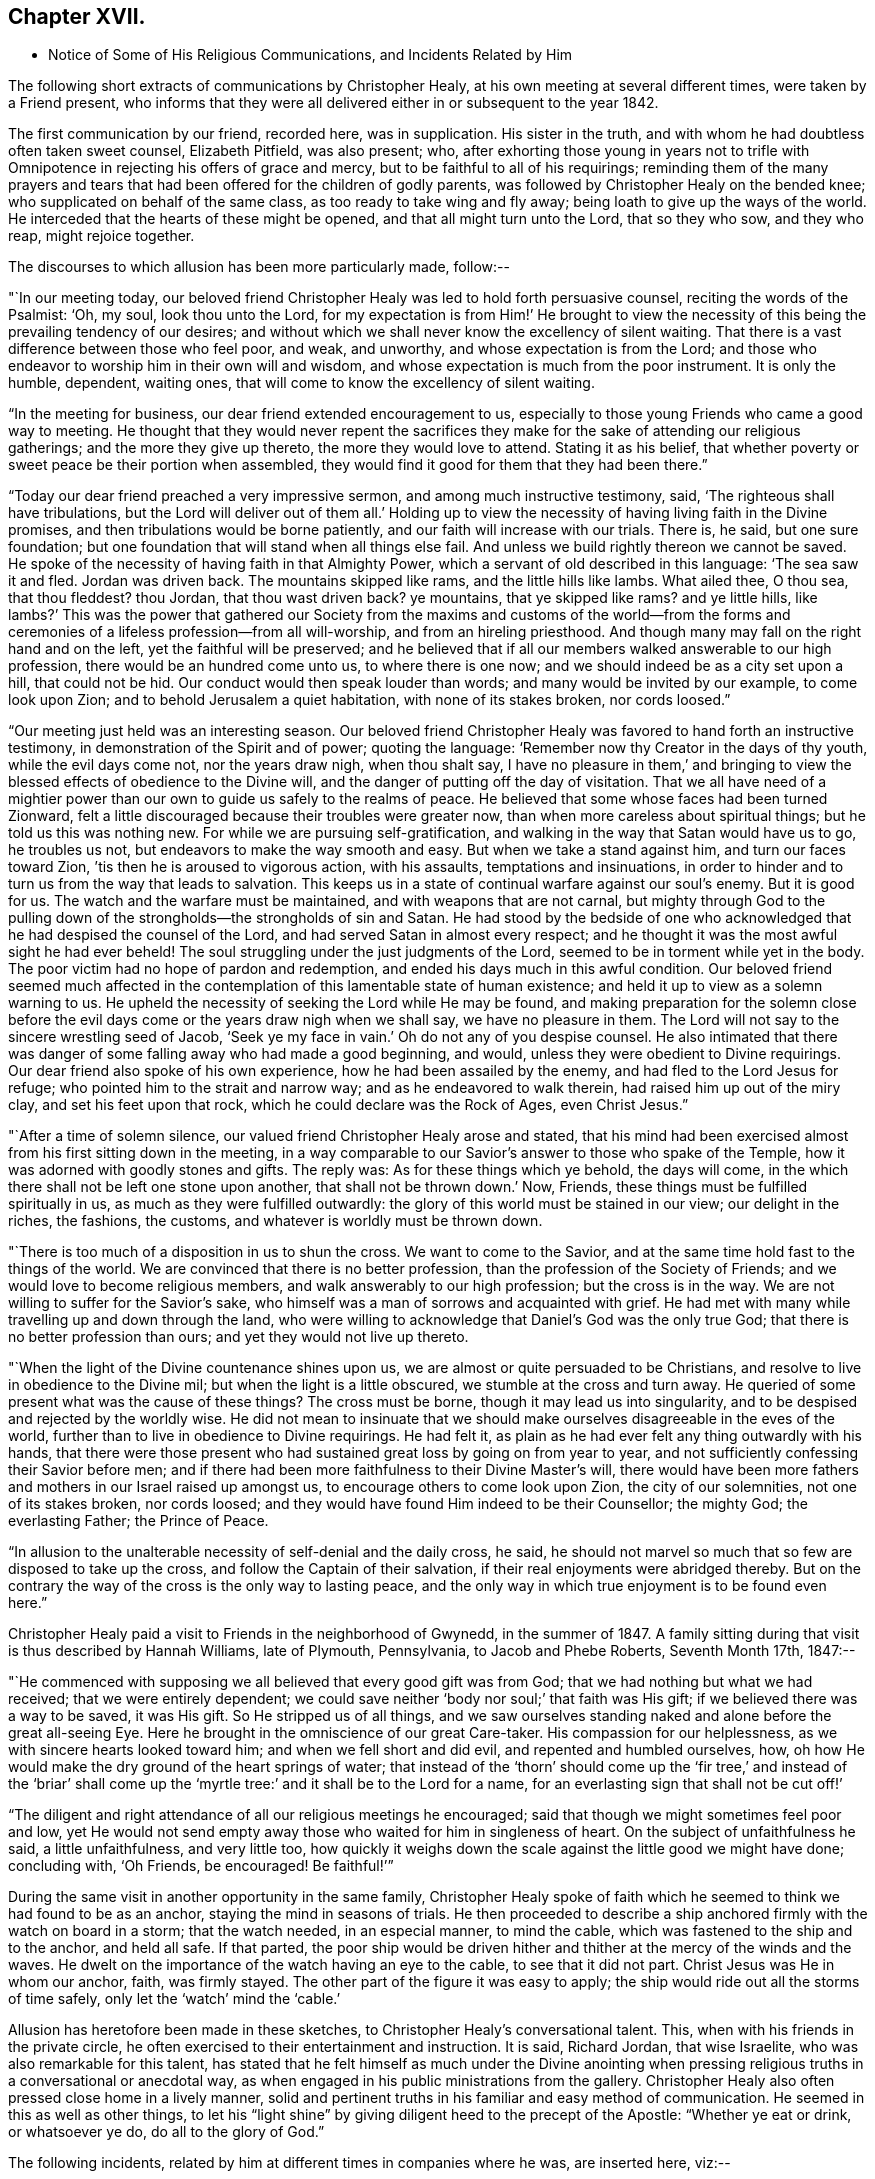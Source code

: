 == Chapter XVII.

[.chapter-synopsis]
* Notice of Some of His Religious Communications, and Incidents Related by Him

The following short extracts of communications by Christopher Healy,
at his own meeting at several different times, were taken by a Friend present,
who informs that they were all delivered either in or subsequent to the year 1842.

The first communication by our friend, recorded here, was in supplication.
His sister in the truth, and with whom he had doubtless often taken sweet counsel,
Elizabeth Pitfield, was also present; who,
after exhorting those young in years not to trifle with
Omnipotence in rejecting his offers of grace and mercy,
but to be faithful to all of his requirings;
reminding them of the many prayers and tears that had
been offered for the children of godly parents,
was followed by Christopher Healy on the bended knee;
who supplicated on behalf of the same class, as too ready to take wing and fly away;
being loath to give up the ways of the world.
He interceded that the hearts of these might be opened,
and that all might turn unto the Lord, that so they who sow, and they who reap,
might rejoice together.

The discourses to which allusion has been more particularly made, follow:--

"`In our meeting today,
our beloved friend Christopher Healy was led to hold forth persuasive counsel,
reciting the words of the Psalmist: '`Oh, my soul, look thou unto the Lord,
for my expectation is from Him!`' He brought to view the
necessity of this being the prevailing tendency of our desires;
and without which we shall never know the excellency of silent waiting.
That there is a vast difference between those who feel poor, and weak, and unworthy,
and whose expectation is from the Lord;
and those who endeavor to worship him in their own will and wisdom,
and whose expectation is much from the poor instrument.
It is only the humble, dependent, waiting ones,
that will come to know the excellency of silent waiting.

"`In the meeting for business, our dear friend extended encouragement to us,
especially to those young Friends who came a good way to meeting.
He thought that they would never repent the sacrifices they
make for the sake of attending our religious gatherings;
and the more they give up thereto, the more they would love to attend.
Stating it as his belief,
that whether poverty or sweet peace be their portion when assembled,
they would find it good for them that they had been there.`"

"`Today our dear friend preached a very impressive sermon,
and among much instructive testimony, said, '`The righteous shall have tribulations,
but the Lord will deliver out of them all.`' Holding up to view
the necessity of having living faith in the Divine promises,
and then tribulations would be borne patiently,
and our faith will increase with our trials.
There is, he said, but one sure foundation;
but one foundation that will stand when all things else fail.
And unless we build rightly thereon we cannot be saved.
He spoke of the necessity of having faith in that Almighty Power,
which a servant of old described in this language: '`The sea saw it and fled.
Jordan was driven back.
The mountains skipped like rams, and the little hills like lambs.
What ailed thee, O thou sea, that thou fleddest? thou Jordan,
that thou wast driven back? ye mountains, that ye skipped like rams? and ye little hills,
like lambs?`' This was the power that gathered our Society from
the maxims and customs of the world--from the forms and
ceremonies of a lifeless profession--from all will-worship,
and from an hireling priesthood.
And though many may fall on the right hand and on the left,
yet the faithful will be preserved;
and he believed that if all our members walked answerable to our high profession,
there would be an hundred come unto us, to where there is one now;
and we should indeed be as a city set upon a hill, that could not be hid.
Our conduct would then speak louder than words; and many would be invited by our example,
to come look upon Zion; and to behold Jerusalem a quiet habitation,
with none of its stakes broken, nor cords loosed.`"

"`Our meeting just held was an interesting season.
Our beloved friend Christopher Healy was favored to hand forth an instructive testimony,
in demonstration of the Spirit and of power; quoting the language:
'`Remember now thy Creator in the days of thy youth, while the evil days come not,
nor the years draw nigh, when thou shalt say,
I have no pleasure in them,`' and bringing to view the
blessed effects of obedience to the Divine will,
and the danger of putting off the day of visitation.
That we all have need of a mightier power than our own
to guide us safely to the realms of peace.
He believed that some whose faces had been turned Zionward,
felt a little discouraged because their troubles were greater now,
than when more careless about spiritual things; but he told us this was nothing new.
For while we are pursuing self-gratification,
and walking in the way that Satan would have us to go, he troubles us not,
but endeavors to make the way smooth and easy.
But when we take a stand against him, and turn our faces toward Zion,
`'tis then he is aroused to vigorous action, with his assaults,
temptations and insinuations,
in order to hinder and to turn us from the way that leads to salvation.
This keeps us in a state of continual warfare against our soul`'s enemy.
But it is good for us.
The watch and the warfare must be maintained, and with weapons that are not carnal,
but mighty through God to the pulling down of the
strongholds--the strongholds of sin and Satan.
He had stood by the bedside of one who acknowledged
that he had despised the counsel of the Lord,
and had served Satan in almost every respect;
and he thought it was the most awful sight he had ever beheld!
The soul struggling under the just judgments of the Lord,
seemed to be in torment while yet in the body.
The poor victim had no hope of pardon and redemption,
and ended his days much in this awful condition.
Our beloved friend seemed much affected in the contemplation
of this lamentable state of human existence;
and held it up to view as a solemn warning to us.
He upheld the necessity of seeking the Lord while He may be found,
and making preparation for the solemn close before the
evil days come or the years draw nigh when we shall say,
we have no pleasure in them.
The Lord will not say to the sincere wrestling seed of Jacob,
'`Seek ye my face in vain.`' Oh do not any of you despise counsel.
He also intimated that there was danger of some
falling away who had made a good beginning,
and would, unless they were obedient to Divine requirings.
Our dear friend also spoke of his own experience, how he had been assailed by the enemy,
and had fled to the Lord Jesus for refuge; who pointed him to the strait and narrow way;
and as he endeavored to walk therein, had raised him up out of the miry clay,
and set his feet upon that rock, which he could declare was the Rock of Ages,
even Christ Jesus.`"

"`After a time of solemn silence, our valued friend Christopher Healy arose and stated,
that his mind had been exercised almost from his first sitting down in the meeting,
in a way comparable to our Savior`'s answer to those who spake of the Temple,
how it was adorned with goodly stones and gifts.
The reply was: As for these things which ye behold, the days will come,
in the which there shall not be left one stone upon another,
that shall not be thrown down.`' Now, Friends,
these things must be fulfilled spiritually in us,
as much as they were fulfilled outwardly:
the glory of this world must be stained in our view; our delight in the riches,
the fashions, the customs, and whatever is worldly must be thrown down.

"`There is too much of a disposition in us to shun the cross.
We want to come to the Savior, and at the same time hold fast to the things of the world.
We are convinced that there is no better profession,
than the profession of the Society of Friends;
and we would love to become religious members,
and walk answerably to our high profession; but the cross is in the way.
We are not willing to suffer for the Savior`'s sake,
who himself was a man of sorrows and acquainted with grief.
He had met with many while travelling up and down through the land,
who were willing to acknowledge that Daniel`'s God was the only true God;
that there is no better profession than ours; and yet they would not live up thereto.

"`When the light of the Divine countenance shines upon us,
we are almost or quite persuaded to be Christians,
and resolve to live in obedience to the Divine mil;
but when the light is a little obscured, we stumble at the cross and turn away.
He queried of some present what was the cause of these things? The cross must be borne,
though it may lead us into singularity,
and to be despised and rejected by the worldly wise.
He did not mean to insinuate that we should make
ourselves disagreeable in the eves of the world,
further than to live in obedience to Divine requirings.
He had felt it, as plain as he had ever felt any thing outwardly with his hands,
that there were those present who had sustained great loss by going on from year to year,
and not sufficiently confessing their Savior before men;
and if there had been more faithfulness to their Divine Master`'s will,
there would have been more fathers and mothers in our Israel raised up amongst us,
to encourage others to come look upon Zion, the city of our solemnities,
not one of its stakes broken, nor cords loosed;
and they would have found Him indeed to be their Counsellor; the mighty God;
the everlasting Father; the Prince of Peace.

"`In allusion to the unalterable necessity of self-denial and the daily cross, he said,
he should not marvel so much that so few are disposed to take up the cross,
and follow the Captain of their salvation,
if their real enjoyments were abridged thereby.
But on the contrary the way of the cross is the only way to lasting peace,
and the only way in which true enjoyment is to be found even here.`"

Christopher Healy paid a visit to Friends in the neighborhood of Gwynedd,
in the summer of 1847. A family sitting during
that visit is thus described by Hannah Williams,
late of Plymouth, Pennsylvania, to Jacob and Phebe Roberts, Seventh Month 17th, 1847:--

"`He commenced with supposing we all believed that every good gift was from God;
that we had nothing but what we had received; that we were entirely dependent;
we could save neither '`body nor soul;`' that faith was His gift;
if we believed there was a way to be saved, it was His gift.
So He stripped us of all things,
and we saw ourselves standing naked and alone before the great all-seeing Eye.
Here he brought in the omniscience of our great Care-taker.
His compassion for our helplessness, as we with sincere hearts looked toward him;
and when we fell short and did evil, and repented and humbled ourselves, how,
oh how He would make the dry ground of the heart springs of water;
that instead of the '`thorn`' should come up the '`fir tree,`' and instead of the
'`briar`' shall come up the '`myrtle tree:`' and it shall be to the Lord for a name,
for an everlasting sign that shall not be cut off!`'

"`The diligent and right attendance of all our religious meetings he encouraged;
said that though we might sometimes feel poor and low,
yet He would not send empty away those who waited for him in singleness of heart.
On the subject of unfaithfulness he said, a little unfaithfulness, and very little too,
how quickly it weighs down the scale against the little good we might have done;
concluding with, '`Oh Friends, be encouraged!
Be faithful!`'`"

During the same visit in another opportunity in the same family,
Christopher Healy spoke of faith which he seemed
to think we had found to be as an anchor,
staying the mind in seasons of trials.
He then proceeded to describe a ship anchored firmly with the watch on board in a storm;
that the watch needed, in an especial manner, to mind the cable,
which was fastened to the ship and to the anchor, and held all safe.
If that parted,
the poor ship would be driven hither and thither at the mercy of the winds and the waves.
He dwelt on the importance of the watch having an eye to the cable,
to see that it did not part.
Christ Jesus was He in whom our anchor, faith, was firmly stayed.
The other part of the figure it was easy to apply;
the ship would ride out all the storms of time safely,
only let the '`watch`' mind the '`cable.`'

Allusion has heretofore been made in these sketches,
to Christopher Healy`'s conversational talent.
This, when with his friends in the private circle,
he often exercised to their entertainment and instruction.
It is said, Richard Jordan, that wise Israelite, who was also remarkable for this talent,
has stated that he felt himself as much under the Divine anointing
when pressing religious truths in a conversational or anecdotal way,
as when engaged in his public ministrations from the gallery.
Christopher Healy also often pressed close home in a lively manner,
solid and pertinent truths in his familiar and easy method of communication.
He seemed in this as well as other things,
to let his "`light shine`" by giving diligent heed to the precept of the Apostle:
"`Whether ye eat or drink, or whatsoever ye do, do all to the glory of God.`"

The following incidents, related by him at different times in companies where he was,
are inserted here, viz:--

"`Upon Christopher`'s visit to the Southern States, in the year 1824,
he found that Elias Hicks had commenced disseminating his unsound views,
and that a few in those parts had imbibed them.
At one place our friend attended a small Select Meeting.
There were not more than about ten present.
Christopher said something came over him that he could not get rid of,
and so he quoted the expression of the prophet: '`Shut the door,
and hold him fast at the door;
is not the sound of his master`'s feet behind him.
'` When any one believes that there is no devil,
no evil spirit other than the natural inclinations of the human heart,
whether he is a Friend, or belongs to another denomination,
he is ready to deny the divinity of our Savior.
Christ was tempted of the devil, and he could not have been tempted by his own nature,
it must have been by an evil spirit.
Through this door +++[+++of denying the existence of a devil]
all infidel principles can come in, even till a man comes, with the fool,
to say in his heart, there is no God.`'

"`After the meeting had dispersed,
his companion told him that he had heard one of the
Friends present state his opinion in these very words,
that there was no devil other than the natural inclinations of the heart.
Nothing had been said to Christopher about it, and at the time he felt the impression,
he was not aware that any present held such views.`"

"`Fourth Month 15th, 1849.--At the house of a friend, Christopher said,
'`I suppose that there are few members of our religious Society now living,
who have passed through sorer trials of their faith,
or have been plunged into deeper baptisms of suffering than I have been; but,`' he added,
'`I can now see that it has all been for the best, and that they have been permitted,
or perhaps I may say appointed, to purify me more effectually from defilement,
and to wean me from the perishing things of this world,
and to induce me to seek for consolation where alone it can be truly found.
And lastly, that I may sympathize with, and comfort those who are under suffering,
with a little of that comfort wherewith I myself have been comforted of God.
And I do believe that it is not only my privilege, but my duty also,
to do what I can to comfort and encourage my
Friends who are under trials and afflictions,
by telling them how good Master has been to me,
not only in sustaining and supporting me under
my many und varied provings and besetments,
but in bringing me out from under them in His own appointed time;
and when He has seen that it was enough,
permitting me and enabling me to sing His praises on the banks of deliverance.
Glory be to his ever worthy name therefor!

"`I just now remember a time when I was plunged
into as deep distress as perhaps I was ever in;
and I am willing to tell thee of it,
(addressing an individual present) for thy consolation and encouragement.
I had been speaking a little in meetings from time to time, as thou hast been,
and not without doubts and reasonings from within, and opposing spirits from without,
as I suppose thou hast had to encounter.
But the cause of my then great trouble was on account
of some debts which I had left behind me unpaid,
in Rhode Island.
I knew that they ought to have been paid long before, but I had never been able to do it,
though I had worked early and late,
and denied myself almost the necessaries of life in order to do so;
yet I had not been able to procure the means.
The consideration of these things troubled me very much,
for I feared that my creditors would believe that I was dishonest,
and that I intended to cheat them out of their just dues, by refusing to pay what I owed.
Indeed, I was so much troubled about it, and got so worked up in my mind,
that I felt almost confident that a complaint
would be sent to our Monthly Meeting against me,
and I was really afraid to go to Monthly Meeting lest I should
there hear myself charged with being a dishonest man.

"`One evening in particular I was brought very low in my mind.
I seemed to have got to the very lowest spot that a poor mortal could be plunged into.
My wife had gone to bed, and was asleep, but I was afraid to go to bed, and there I sat,
or walked about, reduced almost to despair.
After a while I thought I would get my Bible,
and see if I could not find some comfort in it;
or at least if I could not divert my mind from its very distressing thoughts,
by reading in that good book.
The first passage I read did but increase my distress.
I have forgotten what it was, but it plunged me still deeper into misery;
and the further I read on, the worse I got,
so that I thought I would go distracted if I did not shut up the book.
It was then after midnight.
I put my Bible away, and concluded to go to bed,
expecting nothing else than I would toss and tumble about without sleep till morning.
But I think I was not in bed five minutes before I fell asleep;
and I seemed to awake as suddenly.
I stared around me, and it was broad day, and the sun was shining full in my face.

"`We lived then in a log cabin,
at the east end of which there was a window of six lights,
through which the sun was shining bright and clear as I ever beheld it.
I looked round the room.
There lay my wife sleeping sweetly by my side, and I could see every thing in the room,
looking as natural and in its place as usual.
I looked out of the window, and everything there seemed bright and beautiful:
the glorious sun seemed to be half way up the sky, shining with its accustomed splendor;
and there I lay in bed debating with myself whether it was really day,
with the sun half way up to the meridian,
or whether it was a vision of light that encompassed me.
But whilst I was considering this question, the light faded from my view,
and I found myself lying in my bed with the darkness of midnight around me.
I then knew that it was either a dream,
or else a vision of light from the Lord to comfort my heart,
and to bring me out of my sore distress.
And blessed be His holy name, who thus did comfort me,
and gave me at once faith to believe that He would make bare His holy Arm for my help,
and bring me out of my great and sore troubles.
Yea, the Sun of righteousness did already shine into my heart,
as the sun of this vision of light shone into my face, and lighted up the flame of hope,
giving me to believe that He would enlighten my path,
and enable me to see of the travail of my soul, and be satisfied therewith.
Being thus refreshed and comforted, I fell asleep and slept soundly till morning.

"`Next day I wrote to a Friend in Rhode Island,
and told him how distressed I had been about my debts,
assuring him that I was desirous and anxious to pay them,
but that hitherto I had been unable to do so; and I requested him to inform my creditors,
that I was striving to earn the means of paying them,
and I would send it to them as soon as I could get it, which I hoped to do before long.
I soon after received an answer, saying that I might make myself easy about my debts,
as all my creditors knew that I was an honest man,
and they were willing to wait for the money,
until I was able to pay it without distressing myself.
Times soon changed for the better with me.
I had a pretty good crop of wheat, which I sold, and I parted with some other things:
so that I collected a pretty considerable sum of money for me,
though not quite enough to pay all I owed; but I sent it to my friend C,
desiring him to divide it among my creditors.
I soon after received a letter from him, enclosing receipts in full from all my creditors.

"`So the Lord helped me out of that difficulty,
as I trust He will help thee out of thine;
for I know that He will help all his poor distressed children
and servants out of their difficulties and trials,
if they will but trust in Him, and not cast themselves down as I did,
and as the devil tried to tempt the blessed Jesus to do,
when the old deceiver quoted Scripture to accomplish his wicked purposes.
It is wrong to cast ourselves down,
and it is nearly as bad to stay down in the cellar a moment longer than we can help it.
A cellar is a cold, damp, and sickly place,
and it is equally unwholesome for body or mind.
Come up out of it as soon as thou canst, and hold fast the shield of faith;
don`'t cast it away, as though it had never been anointed with oil; for if thou hold on,
the Master will bring thee up out of the horrible pit, and out of the miry clay,
and set thy feet upon a rock, and establish thy goings; yea,
He will put a new song into thy mouth, even praises to our God: yea.
He will enable thee to sing a song of deliverance, even one of the holy songs of Zion,
to his praise.`"

"`A missionary among the Stockbridge Indians was
sadly given to the practice of using compliments.
Upon a certain occasion, when Christopher was surrounded by a good many Indians,
the missionary indulged himself even more than usual with him, in this way.
As Christopher felt his mind drawn to administer a little reproof, he quietly asked him,
'`what he would think of a Bible,
if he should buy one that had in it Mr. Paul and Mr. Peter,
instead of simply Peter or Paul, as our common Bibles call them?
Wouldst thou not say, away with it;
this is a cheat and a counterfeit: I`'ll have none of it,
because it is not genuine;
for I know the Holy Ghost never taught men to write so?
Now if holy men of God spake as they were moved by the Holy Ghost in old time,
as the Apostle Peter says they did,
does the same holy and heavenly Teacher lead thee and
others to speak a different language now?`'

"`The missionary seemed to be very much disconcerted, but made no reply;
and the Indians nodded from one to another an assent to
the justice of the rebuke which had been administered.`"

"`After the Second Month Quarterly Meeting (Bucks),
Christopher Healy visited his ancient friend Ruth Ely.
At the time of parting he took her hand, and said, '`Farewell:
Perhaps we may meet again in mutability,
and perhaps we may not.`' '`It seems lively with me,`' said Ruth,
'`to say to thee what two valuable Friends said at parting: one said,
'`We may see each other again;`' to which the other replied: '`No:
when thou comest this way again, I shall be in heaven.`' Ruth added,
'`I believe I am waiting.
I had thought I must go out again; but I believe I am waiting.`' Christopher said,
after a pause,
'`I must tell thee what I once heard a good old
Presbyterian say to one who thought he was waiting:
'`There is no waiting state until the work is done!`' '`Then,`' said Ruth,
with great solemnity, '`I must see what remains for me to do yet.
This has been a very pleasant visit to me.
The unity that has always been between us, is not to be broken;
neither heights nor depths, nor anything in this world can separate us.`'

"`After this interview, Ruth Ely paid several visits that were upon her mind,
to her own comfort, as well as to that of the visited.
She also got out once more to meeting.
When, the work being done and the waiting state attained,
she was suddenly called home to the joy of her Lord, on the 18th of Third Month, 1851,
in the eighty-third year of her age.

"`The next time Christopher went that way was to attend her funeral,
at which time he intimated he should soon follow her; and about three weeks after,
he was taken sick.`"

+++[+++The following two letters of Christopher Healy,
addressed to his lifelong friend John Wilbur,
were written at a time when unsound doctrines were
making great headway in the Society of Friends,
and many ancient principles of Quakerism were being abandoned in favor of
doctrines more suited to the wisdom and ability of the natural man.]

[.letter-heading]
From Christopher Healy To J. W.

[.signed-section-context-open]
Bucks County, Pennsylvania, 2nd of 6th mo., 1847.

[.salutation]
My very dear and much beloved friend, John Wilbur,

I received thy salutation of unfeigned love, a little while after our Yearly Meeting.
It miscarried and got to Doylestown, and lay there a long time,
but when I did receive it I was comforted, and rejoiced in spirit.
May thou, my dear brother in the Truth, be comforted, and filled with joyful hope,
for greater is He that is in thee, than he that is in the world;
this thou hast clearly proved, by thy great suffering,
for thy divine Master`'s and the church`'s sake.
May he be pleased to make bare his holy arm of power, for thy health,
both in spirituals and temporals.
I have often thought of thy dear bosom friend, how she must be tried as well as thee,
in that long and sore warfare.
May our blessed Helper be very near to strengthen you to bear up, now in your old age.
I have divers times read thy "`Narrative`" as well as some other accounts,
and I thought nothing short of Divine power
could have carried thee so remarkably through.
Thou hast heard by this time, I suppose, that our Yearly Meeting this year,
condemned the unsound writings of Joseph John Gurney, and also of Edward Ash,
and the document after our next Meeting for Sufferings, will be published.

I was taken sick last 8th month, and have not yet recovered,
so as to be able to write but very poorly; my nervous system being so affected.
This is the first writing since my sickness, but my health is middling good otherwise,
and that of my family.

Oh! my dear brother, this is a sifting time to the members of our Society.
I have believed our poor Society will yet be sifted as wheat is sifted in a sieve,
for it is declared, "`I will overturn, overturn, overturn, saith the Lord,
until he shall come whose right it is to rule and reign.`"
Our Israel is too much mixed among the people of the world.
The language of my soul is: "`come out from among them, and be ye separate,
and touch not the unclean thing, and I will save you.`"
Now my dear brother in the gospel of the dear Son of God,
be not discouraged at these trying times,
for Zion cannot come forth out of the wilderness of this world, clear as the sun,
fair as the moon, and terrible as an army with banners, leaning also on her Beloved,
until she shall arise and shake herself from the dust of the earth,
and put on her beautiful garments,
then she will arise with Him who is the Resurrection and the Life,
and because he is the bread of life, our souls shall live also.
Oh! that this blessed day might come to the church,
then will judges be restored as at the first, and counsellors as at the beginning.
I do believe this time will come, though a great falling away may take place first;
but my dear friend, a people,
a favored remnant will be preserved of the true principle and name of Quakers.

I know when I consider all the circumstances connected with the case,
that thou mayest sometimes in thy poor soul say, Israel has almost forsaken the Lord,
but my dear friend, remember the answer of the Lord was to him in the still small voice,
I have reserved seven thousand who have not bowed the knee to Baal, nor kissed his image.
I believe thou hast said many times under thy deep troubles,
as Jacob of old said concerning his dear son Joseph, "`Joseph is a fruitful bough,
even a fruitful bough by a well, whose branches run over the wall;
the archers have sorely grieved him, and shot at him, and hated him;
but his bow abode in strength, and the arms of his hands were made strong,
by the hands of the mighty God of Jacob; from thence is the shepherd,
the stone of Israel.`"
These things thou hast largely experienced,
and they will be sanctified to thee for thy salvation,
and if thou shouldst not see the desires of thy soul in this world,
if thou keepest the word of his patience, through this tribulated scene,
thou wilt witness being kept in the hour of temptation, and, by and by,
when thou art gathered among the just of all generations,
to shine forth as the sun in the kingdom of our heavenly Father,
then wilt thou receive thy blessed reward, and thy joy will be full,
and no man will take thy crown, because thou hast labored and not fainted.

So now, my dear brother, farewell, in the love of the gospel of our Lord Jesus Christ.
My dear wife sends her love to thee, and thy dear wife and family.
James and Jane Moon also send their love to thee, and so would many more,
did they know of this freedom.
In the great satisfaction and love which for many years we have had together,
and for each other, the remembrance of which now rejoices my heart, I take my leave,
and remain thy affectionate friend,

[.signed-section-signature]
Christopher Healy

[.letter-heading]
From Christopher Healy To J. W.

[.signed-section-context-open]
Lower Makefield, Bucks County, Pa., 3rd mo., 22nd, 1850.

[.salutation]
My dear friend John Wilbur,

In the love of the gospel I write unto thee to inform thee that I received
thy very acceptable letter yesterday which we read with great satisfaction,
and were comforted in feeling thee so firm in
the ancient faith once delivered to the saints.
May He who has been thy bow, and covered thy head in the day of battle,
continue with thee and renew thy strength in him whose arm is everlasting strength.
I know of no one in these latter days of trouble in our Society that
has had so deep baptisms to pass through as thou hast.
But my dear friend,
may thy soul be filled with thanksgiving and living
praises to the great Captain of our salvation,
who was never foiled in the field nor overcome in the day of battle.
Nothing but his help could have sustained thee and thy
dear friends in such times of sore conflict;
and my heart`'s desire and prayer to the living God is that you may hold on your way,
for I do believe the victory will be obtained if your faith fail not.
Remember the blessed declaration that the mountains flowed down at his presence.
When this scourge has sifted our poor Society enough,
he will take the work into his own hands and
show who are his friends and who are his enemies,
as he has in some measure began to do already.

Oh, my dear friend, as thou art so thoroughly converted, strengthen thy brethren;
yea speak often to them and one unto another,
and the Lord who has been your helper will hearken,
and a book of remembrance will be written before him.
Thou with myself art of the number that have stood firm for that blessed
cause which is dignified with immortality and crowned with eternal life;
hold fast the beginning of thy confidence steadfast unto the end,
that so the crown may be sure.
The time is approaching when thou as well as myself must be offered up,
and may we through watchfulness and holy help,
be enabled to adopt the language of that faithful apostle Paul:
that we have fought a good fight, have kept the faith and finished our course,
and that henceforth there is a crown laid up for us,
which the Lord the righteous Judge shall give to us at that day,
and not to us only but to all those that love his appearing.
Oh, if our poor Society had loved his appearing there never would
have been such a leaving of the ancient stepping-stones.
But my beloved friend, let us not be too much discouraged;
our heavenly Shepherd can raise up sons and daughters from the highways and hedges,
bring them into the church and qualify them for his work and service.
My mind is enlarged, but my hand fails by reason of the weakness of my nervous system.
I have not written so much as a line since I wrote to thee, until now,
so thou will excuse my short letter.
I am middling well except my nervousness; my family are also well.
Give my love to thy dear wife and to all inquiring friends.

Please to write soon that I may know how thou feels concerning that better part,
as well as how thou art in bodily health.
So I conclude in that love which shall abide,
thy brother in the gospel of the dear Son of God,

[.signed-section-signature]
Christopher Healy
